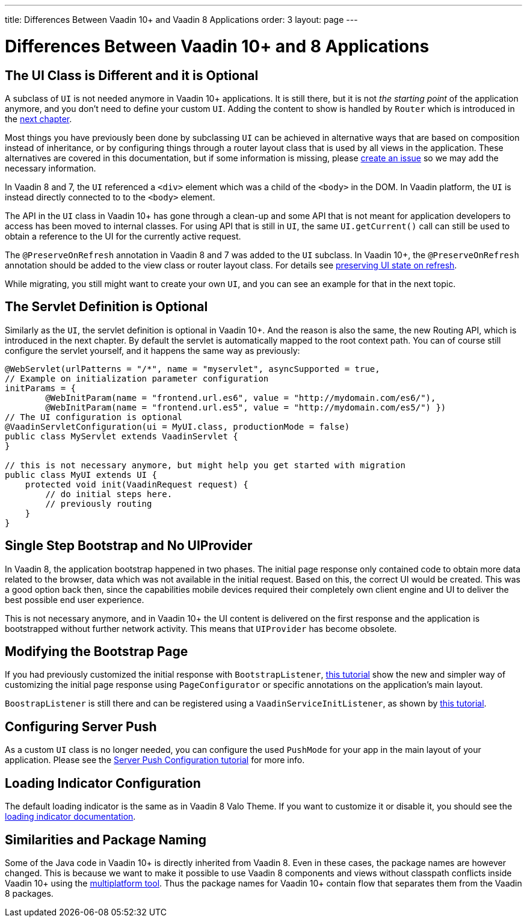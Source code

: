 ---
title: Differences Between Vaadin 10+ and Vaadin 8 Applications
order: 3
layout: page
---

= Differences Between Vaadin 10+ and 8 Applications

== The UI Class is Different and it is Optional

A subclass of `UI` is not needed anymore in Vaadin 10+ applications.
It is still there, but it is not _the starting point_ of the application anymore,
and you don’t need to define your custom `UI`.
Adding the content to show is handled by `Router` which is introduced in the <<4-routing-navigation#,next chapter>>.

Most things you have previously been done by subclassing `UI` can be achieved in alternative ways that are based on composition instead of inheritance, or by configuring things through a router layout class that is used by all views in the application.
These alternatives are covered in this documentation, but if some information is missing, please https://github.com/vaadin/flow-and-components-documentation/issues/new[create an issue] so we may add the necessary information.

In Vaadin 8 and 7, the `UI` referenced a `<div>` element which was a child of the `<body>` in the DOM. In Vaadin platform, the `UI` is instead directly connected to to the `<body>` element.

The API in the `UI` class in Vaadin 10+ has gone through a clean-up and some API that is not meant for application developers to access has been moved to internal classes. For using API that is still in `UI`, the same `UI.getCurrent()` call can still be used to obtain a reference to the UI for the currently active request.

The `@PreserveOnRefresh` annotation in Vaadin 8 and 7 was added to the `UI` subclass. In Vaadin 10+, the  `@PreserveOnRefresh` annotation should be added to the view class or router layout class. For details see <<../advanced/tutorial-preserving-state-on-refresh#,preserving UI state on refresh>>.

While migrating, you still might want to create your own `UI`, and you can see an example for that in the next topic.

== The Servlet Definition is Optional

Similarly as the `UI`, the servlet definition is optional in Vaadin 10+. And the reason is also the same, the new Routing API, which is introduced in the next chapter. By default the servlet is automatically mapped to the root context path. You can of course still configure the servlet yourself, and it happens the same way as previously:

[source,java]
----
@WebServlet(urlPatterns = "/*", name = "myservlet", asyncSupported = true,
// Example on initialization parameter configuration
initParams = {
        @WebInitParam(name = "frontend.url.es6", value = "http://mydomain.com/es6/"),
        @WebInitParam(name = "frontend.url.es5", value = "http://mydomain.com/es5/") })
// The UI configuration is optional
@VaadinServletConfiguration(ui = MyUI.class, productionMode = false)
public class MyServlet extends VaadinServlet {
}

// this is not necessary anymore, but might help you get started with migration
public class MyUI extends UI {
    protected void init(VaadinRequest request) {
        // do initial steps here.
        // previously routing
    }
}
----

== Single Step Bootstrap and No UIProvider

In Vaadin 8, the application bootstrap happened in two phases.
The initial page response only contained code to obtain more data related to the browser,
data which was not available in the initial request.
Based on this, the correct UI would be created.
This was a good option back then, since the capabilities mobile devices required their completely own client engine and UI to deliver the best possible end user experience.

This is not necessary anymore, and in Vaadin 10+ the UI content is delivered on the first response and the application is bootstrapped without further network activity. This means that `UIProvider` has become obsolete.

== Modifying the Bootstrap Page

If you had previously customized the initial response with `BootstrapListener`,
 <<../advanced/tutorial-bootstrap#,this tutorial>> show the new and simpler way of customizing the initial page response using `PageConfigurator` or specific annotations on the application's main layout.

`BoostrapListener` is still there and can be registered using a `VaadinServiceInitListener`, as shown by <<../advanced/tutorial-service-init-listener#,this tutorial>>.

== Configuring Server Push

As a custom `UI` class is no longer needed, you can configure the used `PushMode` for your app in the main layout of your application.
Please see the <<../advanced/tutorial-push-configuration#,Server Push Configuration tutorial>> for more info.

== Loading Indicator Configuration

The default loading indicator is the same as in Vaadin 8 Valo Theme. If you want to customize it or disable it, you should see
the <<../advanced/tutorial-loading-indicator#,loading indicator documentation>>.

== Similarities and Package Naming

Some of the Java code in Vaadin 10+ is directly inherited from Vaadin 8. Even in these cases, the package names are however changed. This is because we want to make it possible to use Vaadin 8 components and views without classpath conflicts inside Vaadin 10+ using the https://vaadin.com/docs/mpr/Overview.html[multiplatform tool]. Thus the package names for Vaadin 10+ contain [classname]#flow# that separates them from the Vaadin 8 packages.
